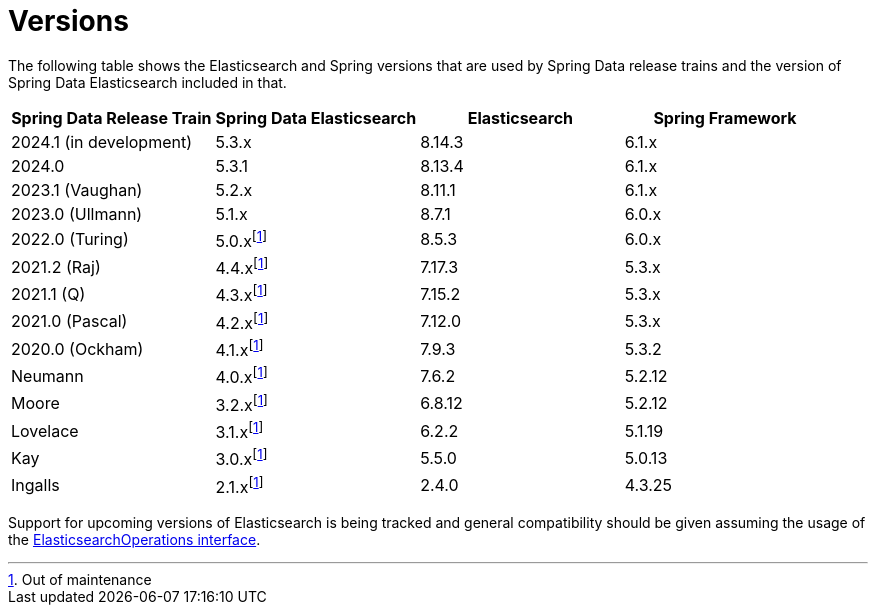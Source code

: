 [[preface.versions]]
= Versions

The following table shows the Elasticsearch and Spring versions that are used by Spring Data release trains and the version of Spring Data Elasticsearch included in that.

[cols="^,^,^,^",options="header"]
|===
| Spring Data Release Train | Spring Data Elasticsearch | Elasticsearch | Spring Framework
| 2024.1 (in development) | 5.3.x | 8.14.3 | 6.1.x
| 2024.0  | 5.3.1 | 8.13.4 | 6.1.x
| 2023.1 (Vaughan) | 5.2.x | 8.11.1 | 6.1.x
| 2023.0 (Ullmann) | 5.1.x | 8.7.1 | 6.0.x
| 2022.0 (Turing) | 5.0.xfootnote:oom[Out of maintenance] | 8.5.3 | 6.0.x
| 2021.2 (Raj) | 4.4.xfootnote:oom[] | 7.17.3 | 5.3.x
| 2021.1 (Q) | 4.3.xfootnote:oom[] | 7.15.2 | 5.3.x
| 2021.0 (Pascal) | 4.2.xfootnote:oom[] | 7.12.0 | 5.3.x
| 2020.0 (Ockham) | 4.1.xfootnote:oom[] | 7.9.3 | 5.3.2
| Neumann | 4.0.xfootnote:oom[] | 7.6.2 | 5.2.12
| Moore | 3.2.xfootnote:oom[] |6.8.12 | 5.2.12
| Lovelace | 3.1.xfootnote:oom[] | 6.2.2 | 5.1.19
| Kay | 3.0.xfootnote:oom[] | 5.5.0 | 5.0.13
| Ingalls | 2.1.xfootnote:oom[] | 2.4.0 | 4.3.25
|===

Support for upcoming versions of Elasticsearch is being tracked and general compatibility should be given assuming the usage of the xref:elasticsearch/template.adoc[ElasticsearchOperations interface].
